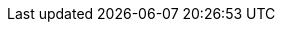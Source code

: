 // TODO: Add this, when available in Node.js SDK
//= Single Query Transactions
//:description: Learn how to perform bulk-loading transactions with the [.line-through]#SDK#.
//:page-partial:
//:page-topic-type: howto
//:page-pagination: full
//
//include::project-docs:partial$attributes.adoc[]
//
//[abstract]
//{description}
//
//include::{version-common}@sdk:shared:partial$acid-transactions.adoc[tag=single-query-transactions-intro]
//
//[source,java]
//----
//include::howtos:example$TransactionsExample.java[tag=querySingle,indent=0]
//----
//
//You can also run a single query transaction against a particular `Scope` (these examples will exclude the full error handling for brevity):
//
//[source,java]
//----
//include::howtos:example$TransactionsExample.java[tag=querySingleScoped,indent=0]
//----
//
//and configure it:
//
//[source,java]
//----
//include::howtos:example$TransactionsExample.java[tag=querySingleConfigured,indent=0]
//----
